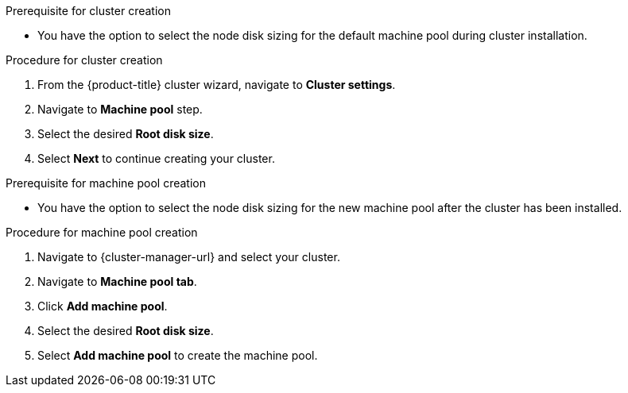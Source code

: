 // Module included in the following assemblies:
//
// * rosa_cluster_admin/rosa_nodes/rosa-managing-worker-nodes.adoc

:_mod-docs-content-type: PROCEDURE
ifdef::openshift-rosa[]
[id="configuring-machine-pool-disk-volume-ocm_{context}"]
= Configuring machine pool disk volume using OpenShift Cluster Manager

endif::openshift-rosa[]
.Prerequisite for cluster creation
* You have the option to select the node disk sizing for the default machine pool during cluster installation.

.Procedure for cluster creation

. From the {product-title} cluster wizard, navigate to *Cluster settings*.

. Navigate to *Machine pool* step.

. Select the desired *Root disk size*.

. Select *Next* to continue creating your cluster.

.Prerequisite for machine pool creation
* You have the option to select the node disk sizing for the new machine pool after the cluster has been installed.

.Procedure for machine pool creation

. Navigate to {cluster-manager-url} and select your cluster.

. Navigate to *Machine pool tab*.

. Click *Add machine pool*.

. Select the desired *Root disk size*.

. Select *Add machine pool* to create the machine pool.
